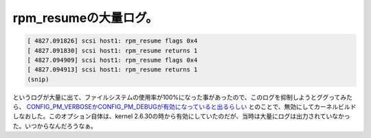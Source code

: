 rpm_resumeの大量ログ。
======================


.. code-block:: ini


   [ 4827.091826] scsi host1: rpm_resume flags 0x4
   [ 4827.091830] scsi host1: rpm_resume returns 1
   [ 4827.094909] scsi host1: rpm_resume flags 0x4
   [ 4827.094913] scsi host1: rpm_resume returns 1
   (snip)


というログが大量に出て、ファイルシステムの使用率が100%になった事があったので、このログを抑制しようとググってみたら、 `CONFIG_PM_VERBOSEかCONFIG_PM_DEBUGが有効になっていると出るらしい <http://www.linuxquestions.org/questions/linux-hardware-18/rpm_resume-flags-invasion-in-kernel-log-on-slackware-13-1-using-kernel-2-6-37-a-857686/>`_ とのことで、無効にしてカーネルビルドしなおした。このオプション自体は、kernel 2.6.30の時から有効にしていたのだが、当時は大量にログは出力されていなかった。いつからなんだろうなぁ。






.. author:: default
.. categories:: Unix/Linux,Debian
.. tags::
.. comments::
